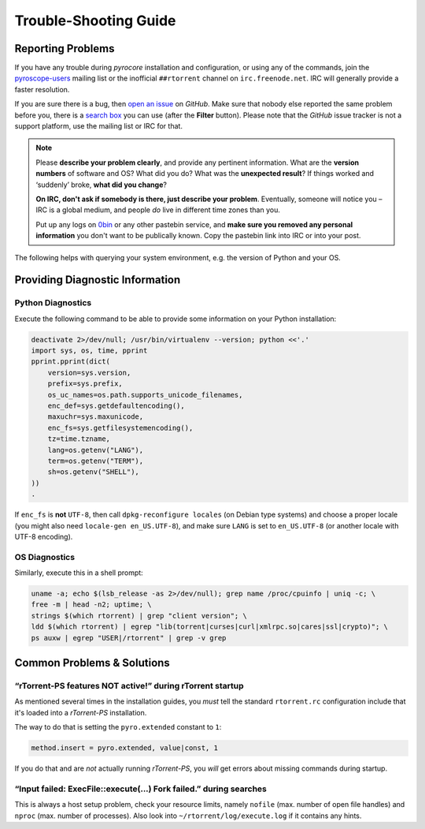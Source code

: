Trouble-Shooting Guide
======================

Reporting Problems
------------------

If you have any trouble during *pyrocore* installation and
configuration, or using any of the commands, join the `pyroscope-users`_
mailing list or the inofficial ``##rtorrent`` channel on
``irc.freenode.net``. IRC will generally provide a faster resolution.

If you are sure there is a bug, then `open an issue`_ on *GitHub*.
Make sure that nobody else reported the same problem before you,
there is a `search box`_ you can use (after the **Filter** button).
Please note that the *GitHub* issue tracker is not a support platform,
use the mailing list or IRC for that.

.. note::

    Please **describe your problem clearly**, and provide any pertinent
    information.
    What are the **version numbers** of software and OS?
    What did you do?
    What was the **unexpected result**?
    If things worked and ‘suddenly’ broke, **what did you change**?

    **On IRC, don't ask if somebody is there, just describe your problem**.
    Eventually, someone will notice you – IRC is a global medium, and
    people *do* live in different time zones than you.

    Put up any logs on `0bin <http://0bin.net/>`_ or any other pastebin
    service, and **make sure you removed any personal information** you
    don't want to be publically known. Copy the pastebin link into IRC
    or into your post.

The following helps with querying your system environment, e.g. the
version of Python and your OS.

.. _`pyroscope-users`: http://groups.google.com/group/pyroscope-users
.. _`open an issue`: https://github.com/pyroscope/pyrocore/issues
.. _`search box`: https://help.github.com/articles/searching-issues/


Providing Diagnostic Information
--------------------------------

Python Diagnostics
^^^^^^^^^^^^^^^^^^

Execute the following command to be able to provide some information on
your Python installation:

.. code-block:: shell

    deactivate 2>/dev/null; /usr/bin/virtualenv --version; python <<'.'
    import sys, os, time, pprint
    pprint.pprint(dict(
        version=sys.version,
        prefix=sys.prefix,
        os_uc_names=os.path.supports_unicode_filenames,
        enc_def=sys.getdefaultencoding(),
        maxuchr=sys.maxunicode,
        enc_fs=sys.getfilesystemencoding(),
        tz=time.tzname,
        lang=os.getenv("LANG"),
        term=os.getenv("TERM"),
        sh=os.getenv("SHELL"),
    ))
    .

If ``enc_fs`` is **not** ``UTF-8``, then call
``dpkg-reconfigure locales`` (on Debian type systems) and choose a
proper locale (you might also need ``locale-gen en_US.UTF-8``), and make
sure ``LANG`` is set to ``en_US.UTF-8`` (or another locale with UTF-8
encoding).


OS Diagnostics
^^^^^^^^^^^^^^

Similarly, execute this in a shell prompt:

.. code-block:: shell

    uname -a; echo $(lsb_release -as 2>/dev/null); grep name /proc/cpuinfo | uniq -c; \
    free -m | head -n2; uptime; \
    strings $(which rtorrent) | grep "client version"; \
    ldd $(which rtorrent) | egrep "lib(torrent|curses|curl|xmlrpc.so|cares|ssl|crypto)"; \
    ps auxw | egrep "USER|/rtorrent" | grep -v grep


Common Problems & Solutions
---------------------------


.. _pyro-extended:

“rTorrent-PS features NOT active!” during rTorrent startup
^^^^^^^^^^^^^^^^^^^^^^^^^^^^^^^^^^^^^^^^^^^^^^^^^^^^^^^^^^

As mentioned several times in the installation guides,
you *must* tell the standard ``rtorrent.rc`` configuration
include that it's loaded into a *rTorrent-PS* installation.

The way to do that is setting the ``pyro.extended`` constant to ``1``:

.. code-block:: ini

    method.insert = pyro.extended, value|const, 1

If you do that and are *not* actually running *rTorrent-PS*,
you *will* get errors about missing commands during startup.


“Input failed: ExecFile::execute(...) Fork failed.” during searches
^^^^^^^^^^^^^^^^^^^^^^^^^^^^^^^^^^^^^^^^^^^^^^^^^^^^^^^^^^^^^^^^^^^

This is always a host setup problem, check your resource limits,
namely ``nofile`` (max. number of open file handles)
and ``nproc`` (max. number of processes).
Also look into ``~/rtorrent/log/execute.log`` if it contains any hints.
